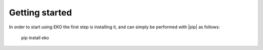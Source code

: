 Getting started
===============

In order to start using EKO the first step is installing it, and can simply be
performed with |pip| as follows:

    pip install eko

